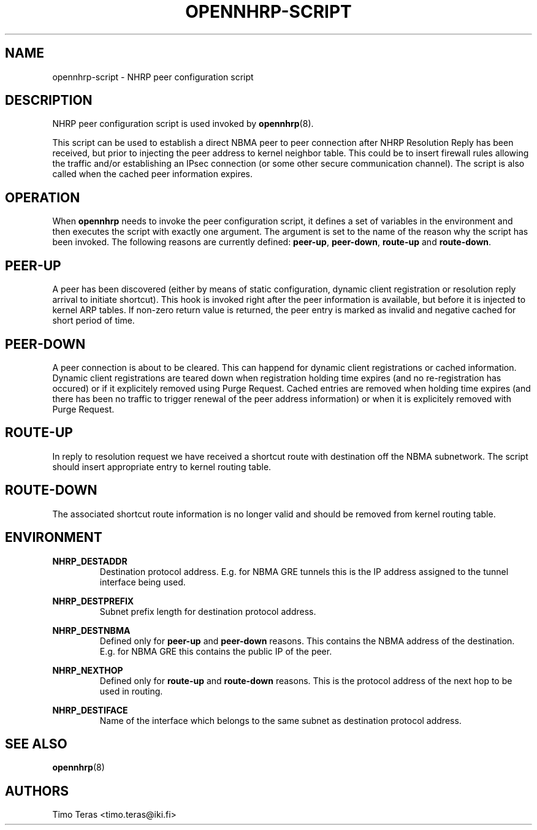 .TH OPENNHRP-SCRIPT 8 "16 November 2007" "" "OpenNHRP Documentation"

.SH NAME
opennhrp-script \- NHRP peer configuration script

.SH DESCRIPTION
NHRP peer configuration script is used invoked by
.BR opennhrp (8).
.PP
This script can be used to establish a direct NBMA peer to peer connection
after NHRP Resolution Reply has been received, but prior to injecting the
peer address to kernel neighbor table. This could be to insert firewall rules
allowing the traffic and/or establishing an IPsec connection (or some other
secure communication channel). The script is also called when the cached peer
information expires.

.SH OPERATION
When
.B opennhrp
needs to invoke the peer configuration script, it defines a set of variables
in the environment and then executes the script with exactly one argument.
The argument is set to the name of the reason why the script has been invoked.
The following reasons are currently defined:
.BR peer-up , " peer-down" , " route-up" " and " route-down .

.SH PEER-UP
A peer has been discovered (either by means of static configuration, dynamic
client registration or resolution reply arrival to initiate shortcut). This
hook is invoked right after the peer information is available, but before it
is injected to kernel ARP tables. If non-zero return value is returned, the
peer entry is marked as invalid and negative cached for short period of time.

.SH PEER-DOWN
A peer connection is about to be cleared. This can happend for dynamic client
registrations or cached information. Dynamic client registrations are teared
down when registration holding time expires (and no re-registration has
occured) or if it explicitely removed using Purge Request. Cached entries are
removed when holding time expires (and there has been no traffic to trigger
renewal of the peer address information) or when it is explicitely removed
with Purge Request.

.SH ROUTE-UP
In reply to resolution request we have received a shortcut route with
destination off the NBMA subnetwork. The script should insert appropriate
entry to kernel routing table.

.SH ROUTE-DOWN
The associated shortcut route information is no longer valid and should be
removed from kernel routing table.

.SH ENVIRONMENT
.B NHRP_DESTADDR
.RS
Destination protocol address. E.g. for NBMA GRE tunnels this is the IP address
assigned to the tunnel interface being used.
.RE

.B NHRP_DESTPREFIX
.RS
Subnet prefix length for destination protocol address.
.RE

.B NHRP_DESTNBMA
.RS
Defined only for \fBpeer-up\fR and \fBpeer-down\fR reasons. This contains the
NBMA address of the destination. E.g. for NBMA GRE this contains the public IP
of the peer.
.RE

.B NHRP_NEXTHOP
.RS
Defined only for \fBroute-up\fR and \fBroute-down\fR reasons. This is the
protocol address of the next hop to be used in routing.
.RE

.B NHRP_DESTIFACE
.RS
Name of the interface which belongs to the same subnet as destination
protocol address.
.RE

.SH "SEE ALSO"
.BR opennhrp (8)

.SH AUTHORS
Timo Teras <timo.teras@iki.fi>
